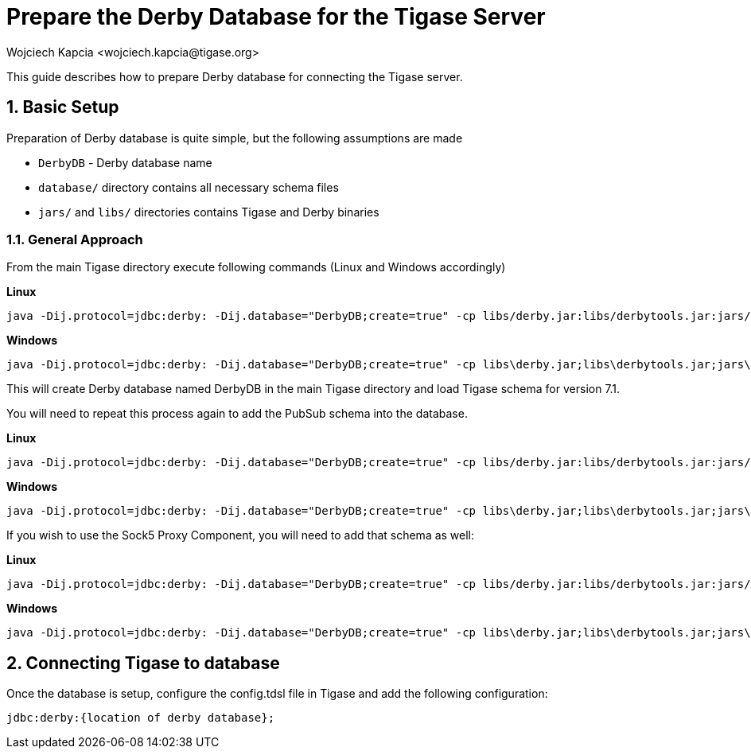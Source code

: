 [[prepareDerby]]
= Prepare the Derby Database for the Tigase Server
:author: Wojciech Kapcia <wojciech.kapcia@tigase.org>
:version: v2.0, June 2014: Reformatted for v8.0.0.

:toc:
:numbered:
:website: http://tigase.net

This guide describes how to prepare Derby database for connecting the Tigase server.

== Basic Setup

Preparation of Derby database is quite simple, but the following assumptions are made

- `DerbyDB` - Derby database name
- `database/` directory contains all necessary schema files
- `jars/` and `libs/` directories contains Tigase and Derby binaries

=== General Approach

From the main Tigase directory execute following commands (Linux and Windows accordingly)

*Linux*
[source,sh]
-----
java -Dij.protocol=jdbc:derby: -Dij.database="DerbyDB;create=true" -cp libs/derby.jar:libs/derbytools.jar:jars/tigase-server.jar org.apache.derby.tools.ij database/derby-schema-7.1.sql
-----

*Windows*
[source,sh]
-----
java -Dij.protocol=jdbc:derby: -Dij.database="DerbyDB;create=true" -cp libs\derby.jar;libs\derbytools.jar;jars\tigase-server.jar org.apache.derby.tools.ij "database\derby-schema-7-1.sql"
-----

This will create Derby database named DerbyDB in the main Tigase directory and load Tigase schema for version 7.1.

You will need to repeat this process again to add the PubSub schema into the database.

*Linux*
[source,sh]
-----
java -Dij.protocol=jdbc:derby: -Dij.database="DerbyDB;create=true" -cp libs/derby.jar:libs/derbytools.jar:jars/tigase-server.jar org.apache.derby.tools.ij database/derby-pubsub-schema-3.2.0.sql
-----

*Windows*
[source,sh]
-----
java -Dij.protocol=jdbc:derby: -Dij.database="DerbyDB;create=true" -cp libs\derby.jar;libs\derbytools.jar;jars\tigase-server.jar org.apache.derby.tools.ij "database\derby-pubsub-schema-3.2.0.sql"
-----

If you wish to use the Sock5 Proxy Component, you will need to add that schema as well:

*Linux*
[source,sh]
-----
java -Dij.protocol=jdbc:derby: -Dij.database="DerbyDB;create=true" -cp libs/derby.jar:libs/derbytools.jar:jars/tigase-server.jar org.apache.derby.tools.ij database/derby-socks5-schema.sql
-----

*Windows*
[source,sh]
-----
java -Dij.protocol=jdbc:derby: -Dij.database="DerbyDB;create=true" -cp libs\derby.jar;libs\derbytools.jar;jars\tigase-server.jar org.apache.derby.tools.ij "database\derby-socks5-schema.sql"
-----

== Connecting Tigase to database

Once the database is setup, configure the config.tdsl file in Tigase and add the following configuration:
[source,properties]
-----
jdbc:derby:{location of derby database};
-----
